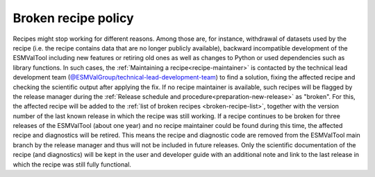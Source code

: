 .. _broken-recipe-policy:

Broken recipe policy
====================

Recipes might stop working for different reasons. Among those are, for instance, withdrawal of datasets
used by the recipe (i.e. the recipe contains data that are no longer publicly available), backward incompatible development
of the ESMValTool including new features or retiring old ones as well as
changes to Python or used dependencies such as library functions.
In such cases, the :ref:`Maintaining a recipe<recipe-maintainer>` is contacted by the technical lead development team (`@ESMValGroup/technical-lead-development-team`_) to find
a solution, fixing the affected recipe and checking the scientific output after applying the fix. If no recipe maintainer is
available, such recipes will be flagged by the release manager during the
:ref:`Release schedule and procedure<preparation-new-release>` as "broken".
For this, the affected recipe will be added to the :ref:`list of broken recipes <broken-recipe-list>`, together with the version
number of the last known release in which the recipe was still working.
If a recipe continues to be broken for three releases of the ESMValTool (about one year) and no recipe maintainer could be found
during this time, the affected recipe and diagnostics will be retired. This means the recipe and diagnostic code are
removed from the ESMValTool main branch by the release manager and thus will not be included in future releases.
Only the scientific documentation of the recipe (and diagnostics) will be kept in the user and developer guide with an
additional note and link to the last release in which the recipe was still fully functional.

.. _`@ESMValGroup/technical-lead-development-team`: https://github.com/orgs/ESMValGroup/teams/technical-lead-development-team
